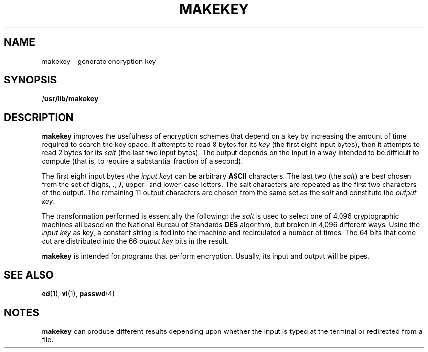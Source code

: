 '\" te
.\" Copyright (c) 2008, Sun Microsystems, Inc.  All Rights Reserved.
.\" Copyright 1989 AT&T
.\" The contents of this file are subject to the terms of the Common Development and Distribution License (the "License").  You may not use this file except in compliance with the License.
.\" You can obtain a copy of the license at usr/src/OPENSOLARIS.LICENSE or http://www.opensolaris.org/os/licensing.  See the License for the specific language governing permissions and limitations under the License.
.\" When distributing Covered Code, include this CDDL HEADER in each file and include the License file at usr/src/OPENSOLARIS.LICENSE.  If applicable, add the following below this CDDL HEADER, with the fields enclosed by brackets "[]" replaced with your own identifying information: Portions Copyright [yyyy] [name of copyright owner]
.TH MAKEKEY 1 "Mar 3, 2008"
.SH NAME
makekey \- generate encryption key
.SH SYNOPSIS
.LP
.nf
\fB/usr/lib/makekey\fR
.fi

.SH DESCRIPTION
.sp
.LP
\fBmakekey\fR improves the usefulness of encryption schemes that depend on a
key by increasing the amount of time required to search the key space. It
attempts to read 8 bytes for its \fIkey\fR (the first eight input bytes), then
it attempts to read 2 bytes for its \fIsalt\fR (the last two input bytes). The
output depends on the input in a way intended to be difficult to compute (that
is, to require a substantial fraction of a second).
.sp
.LP
The first eight input bytes (the \fIinput key\fR) can be arbitrary \fBASCII\fR
characters. The last two (the \fIsalt\fR) are best chosen from the set of
digits, \fB\&.\fR, \fB/\fR, upper- and lower-case letters. The salt characters
are repeated as the first two characters of the output. The remaining 11 output
characters are chosen from the same set as the  \fIsalt\fR and constitute the
\fIoutput key\fR.
.sp
.LP
The transformation performed is essentially the following: the  \fIsalt\fR is
used to select one of 4,096 cryptographic machines all based on the National
Bureau of Standards \fBDES\fR algorithm, but broken in 4,096 different ways.
Using the \fIinput\fR \fIkey\fR as key, a constant string is fed into the
machine and recirculated a number of times. The 64 bits that come out are
distributed into the 66 \fIoutput\fR \fIkey\fR bits in the result.
.sp
.LP
\fBmakekey\fR is intended for programs that perform encryption. Usually, its
input and output will be pipes.
.SH SEE ALSO
.sp
.LP
\fBed\fR(1), \fBvi\fR(1), \fBpasswd\fR(4)
.SH NOTES
.sp
.LP
\fBmakekey\fR can produce different results depending upon whether the input is
typed at the terminal or redirected from a file.
